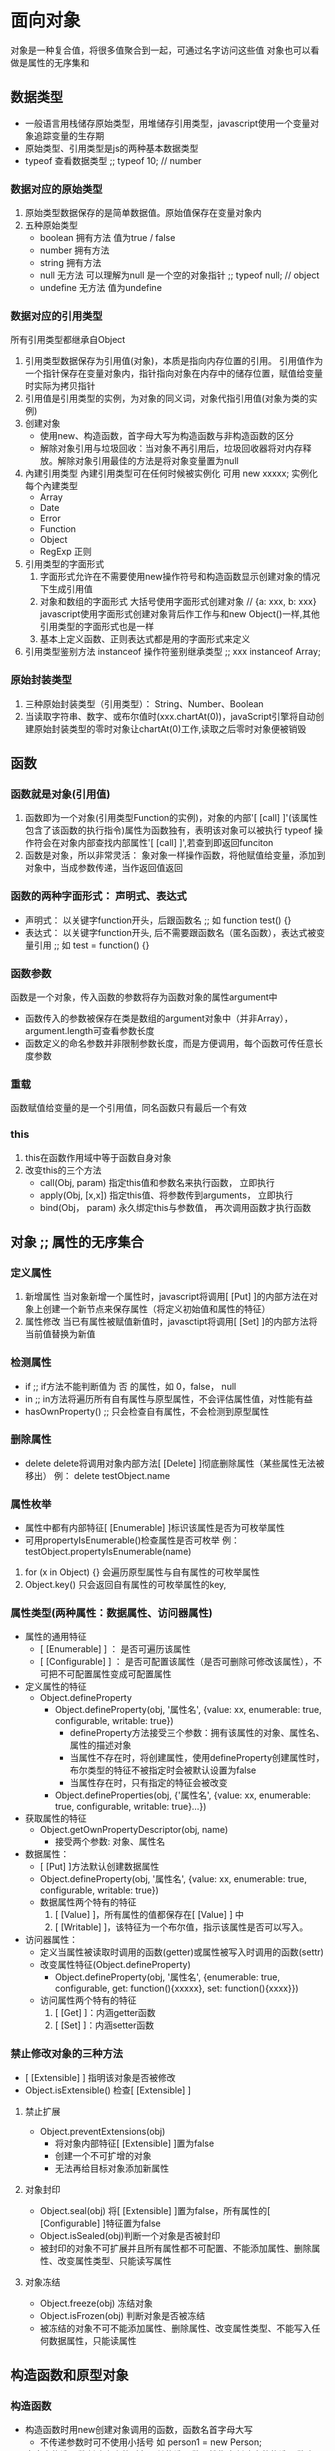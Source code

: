 * 面向对象
  对象是一种复合值，将很多值聚合到一起，可通过名字访问这些值
  对象也可以看做是属性的无序集和

** 数据类型
   - 一般语言用栈储存原始类型，用堆储存引用类型，javascript使用一个变量对象追踪变量的生存期
   - 原始类型、引用类型是js的两种基本数据类型
   - typeof 查看数据类型 ;; typeof 10;  // number
*** 数据对应的原始类型
    1. 原始类型数据保存的是简单数据值。原始值保存在变量对象内
    2. 五种原始类型
       - boolean  拥有方法    值为true / false
       - number   拥有方法
       - string   拥有方法
       - null       无方法    可以理解为null 是一个空的对象指针          ;; typeof null;  // object
       - undefine   无方法    值为undefine
*** 数据对应的引用类型
    所有引用类型都继承自Object
    1. 引用类型数据保存为引用值(对象)，本质是指向内存位置的引用。
       引用值作为一个指针保存在变量对象内，指针指向对象在内存中的储存位置，赋值给变量时实际为拷贝指针
    2. 引用值是引用类型的实例，为对象的同义词，对象代指引用值(对象为类的实例)
    3. 创建对象
       - 使用new、构造函数，首字母大写为构造函数与非构造函数的区分
       - 解除对象引用与垃圾回收：当对象不再引用后，垃圾回收器将对内存释放。解除对象引用最佳的方法是将对象变量置为null
    4. 內建引用类型
       內建引用类型可在任何时候被实例化  可用 new xxxxx; 实例化每个內建类型
          - Array
          - Date
          - Error
          - Function
          - Object
          - RegExp 正则
    5. 引用类型的字面形式
       1. 字面形式允许在不需要使用new操作符号和构造函数显示创建对象的情况下生成引用值
       2. 对象和数组的字面形式
          大括号使用字面形式创建对象 // {a: xxx, b: xxx}
          javascript使用字面形式创建对象背后作工作与和new Object()一样,其他引用类型的字面形式也是一样
       3. 基本上定义函数、正则表达式都是用的字面形式来定义
    6. 引用类型鉴别方法
       instanceof 操作符鉴别继承类型 ;; xxx instanceof Array;

*** 原始封装类型
    1. 三种原始封装类型（引用类型）： String、Number、Boolean
    2. 当读取字符串、数字、或布尔值时(xxx.chartAt(0))，javaScript引擎将自动创建原始封装类型的零时对象让chartAt(0)工作,读取之后零时对象便被销毁


** 函数
*** 函数就是对象(引用值)
   1. 函数即为一个对象(引用类型Function的实例)，对象的内部'[ [call] ]'(该属性包含了该函数的执行指令)属性为函数独有，表明该对象可以被执行
      typeof 操作符会在对象内部查找内部属性'[ [call] ]',若查到即返回funciton
   2. 函数是对象，所以非常灵活： 象对象一样操作函数，将他赋值给变量，添加到对象中，当成参数传递，当作返回值返回
*** 函数的两种字面形式： 声明式、表达式
    - 声明式： 以关键字function开头，后跟函数名  ;; 如 function test() {}
    - 表达式： 以关键字function开头, 后不需要跟函数名（匿名函数），表达式被变量引用   ;; 如 test = function() {}
*** 函数参数
    函数是一个对象，传入函数的参数将存为函数对象的属性argument中
    - 函数传入的参数被保存在类是数组的argument对象中（并非Array），argument.length可查看参数长度
    - 函数定义的命名参数并非限制参数长度，而是方便调用，每个函数可传任意长度参数
*** 重载
    函数赋值给变量的是一个引用值，同名函数只有最后一个有效
*** this
    1. this在函数作用域中等于函数自身对象
    2. 改变this的三个方法
       - call(Obj, param)    指定this值和参数名来执行函数，      立即执行
       - apply(Obj, [x,x])   指定this值、将参数传到arguments，   立即执行
       - bind(Obj， param)   永久绑定this与参数值，              再次调用函数才执行函数


** 对象  ;; 属性的无序集合
*** 定义属性
    1. 新增属性
       当对象新增一个属性时，javascript将调用[ [Put] ]的内部方法在对象上创建一个新节点来保存属性（将定义初始值和属性的特征）
    2. 属性修改
       当已有属性被赋值新值时，javasctipt将调用[ [Set] ]的内部方法将当前值替换为新值
*** 检测属性
    - if   ;; if方法不能判断值为 否 的属性，如 0，false， null
    - in   ;; in方法将遍历所有自有属性与原型属性，不会评估属性值，对性能有益
    - hasOwnProperty()   ;; 只会检查自有属性，不会检测到原型属性
*** 删除属性
    - delete delete将调用对象内部方法[ [Delete] ]彻底删除属性（某些属性无法被移出）
      例： delete testObject.name
*** 属性枚举
    - 属性中都有内部特征[ [Enumerable] ]标识该属性是否为可枚举属性
    - 可用propertyIsEnumerable()检查属性是否可枚举
      例： testObject.propertyIsEnumerable(name)
    1. for (x in Object) {}
       会遍历原型属性与自有属性的可枚举属性
    2. Object.key()
       只会返回自有属性的可枚举属性的key,
*** 属性类型(两种属性：数据属性、访问器属性)
    - 属性的通用特征
      - [ [Enumerable] ] ： 是否可遍历该属性
      - [ [Configurable] ] ： 是否可配置该属性（是否可删除可修改该属性），不可把不可配置属性变成可配置属性
    - 定义属性的特征
      - Object.defineProperty
        - Object.defineProperty(obj, '属性名', {value: xx, enumerable: true, configurable, writable: true})
          - defineProperty方法接受三个参数：拥有该属性的对象、属性名、属性的描述对象
          - 当属性不存在时，将创建属性，使用defineProperty创建属性时，布尔类型的特征不被指定时会被默认设置为false
          - 当属性存在时，只有指定的特征会被改变
        - Object.defineProperties(obj, {'属性名', {value: xx, enumerable: true, configurable, writable: true}...})
    - 获取属性的特征
      - Object.getOwnPropertyDescriptor(obj, name)
        - 接受两个参数: 对象、属性名
    - 数据属性：
      - [ [Put] ]方法默认创建数据属性
      - Object.defineProperty(obj, '属性名', {value: xx, enumerable: true, configurable, writable: true})
      - 数据属性两个特有的特征
        1. [ [Value] ]，所有属性的值都保存在[ [Value] ] 中
        2. [ [Writable] ]，该特征为一个布尔值，指示该属性是否可以写入。
    - 访问器属性：
      - 定义当属性被读取时调用的函数(getter)或属性被写入时调用的函数(settr)
      - 改变属性特征(Object.defineProperty)
        - Object.defineProperty(obj, '属性名', {enumerable: true, configurable, get: function(){xxxxx}, set: function(){xxxx}})
      - 访问属性两个特有的特征
        1. [ [Get] ]：内涵getter函数
        2. [ [Set] ]：内涵setter函数
*** 禁止修改对象的三种方法
    - [ [Extensible] ] 指明该对象是否被修改
    - Object.isExtensible() 检查[ [Extensible] ]
**** 禁止扩展
     - Object.preventExtensions(obj)
       - 将对象内部特征[ [Extensible] ]置为false
       - 创建一个不可扩增的对象
       - 无法再给目标对象添加新属性
**** 对象封印
     - Object.seal(obj) 将[ [Extensible] ]置为false，所有属性的[ [Configurable] ]特征置为false
     - Object.isSealed(obj)判断一个对象是否被封印
     - 被封印的对象不可扩展并且所有属性都不可配置、不能添加属性、删除属性、改变属性类型、只能读写属性
**** 对象冻结
     - Object.freeze(obj) 冻结对象
     - Object.isFrozen(obj) 判断对象是否被冻结
     - 被冻结的对象不可不能添加属性、删除属性、改变属性类型、不能写入任何数据属性，只能读属性


** 构造函数和原型对象
*** 构造函数
    - 构造函数时用new创建对象调用的函数，函数名首字母大写
      - 不传递参数时可不使用小括号
        如 person1 = new Person;
    - 自定义构造函数创建出来的对象，其构造函数属性指向创建它的构造函数
      如 person1.constructor = Person;
    - 若构造函数中显示的调用return
      - return返回的值是一个对象，它会代替新创建的对象实例返回
      - return返回的值是一个原始类型，将会被忽略返回新创建的对象实例
    - 构造函数中可用Object.defineproperty()方法初始化对象属性
    - 构造函数并没有消除代码冗余，10个对象实例将会有100个相同的函数作同样的事情
*** 原型对象 ;; 所有对象的基类
    - 几乎所有的函数都prototype属性，该属性是一个原型对象用来创建新的对象实例
    - Xxxx.prototype 原型对象，对象实例与构造函数(constructor)通过原型对象相连
    1. [ [prototype] ] 原型属性
       - 对象实例中的[ [Prototype] ]属性指向该实例的构造函数的原型对象
       - __proto__ 可直接读写[ [Prototype] ] 属性
       - 原型属性判断
         - Object.getPrototypeOf(obj)读取obj对象的[ [Prototype] ]属性值
         - isPrototypeOf(obj) 检查某一对象是否是另一个对象的原型对象，该方法存在所有对象中
       - 读取对象属性时，先查找对象的自有属性，再查找对象的原型属性
       - delete 只能删除自有属性，不能删除原型属性
    2. 在构造函数中使用原型对象
       - 原型对象的共享机制可一次性为所有对象定义方法
       - 在原型方法中可用this获取实例的数据
       - 注意在原型对象上储存其他类型数据，数据值将被多个实例共享
       - 注意直接使用对象字面形式替换原型对象，如Person.prototype = {xxx}，将改变构造函数属性(->Object)，改变constructor属性指向
       - 当一个函数被创建时，他的prototype属性也被创建，该原型对象的constructor属性指向该函数
    3. 改变原型对象
       - 改变原型对象将会改变所有适应该对象创建的实例中的原型对象方法
       - 对象实例被冻结或封印后，仍然可通过原型对象来改变对象实例([ [prototype] ]只是一个指针指向原型对象)
    4. 內建函数对象的原型对象
       - 通过改变原型对象也可改变javascript引擎的标准內建对象或內建原始封装类型的原型对象。
         例 Array.prototype.xxx = xxxx
            String.prototype.xxx = xxxx


** 继承
   - 原型对象继承
   - 伪类继承
   - 混入继承
*** 原型对象链和Object.prototype
     1. Javascript內建的继承方法被称为[原型对象链]或[原型对象继承]
     2. 原型对象链：对象继承其原型对象，而原型对象继承它的原型对象
     3. 所有对象都默认继承自Object.prototype
     4. 访问一个对象属性是，javascript引擎默认先搜索对象的自有属性，如果没发现该属性则搜索对象的原型对象[ [Prototype] ]，直到继承链末端
     5. Object.prototype的方法
        - hasOwnProperty
        - propertyIsEnumerable
        - isPrototypeOf
        - valueOf 返回一个对象的值表达。 每当一个操作符被用于一个对象是就会调用valueOf()方法，valueOf默认返回对象实例本身。
        - toString 返回一个对象的字符串表达。 上述操作当javascript期望是一个字符串时，一旦valueOf()返回的是一个引用而不是原始值的时候，会调用toString()方法
*** 修改Object.prototype
     修改Object.prototype对象会导致所有对象的原型对象被修改
*** 对象继承
    1. 对象字面形式： 隐式指定Object.prototype为新对象的[ [Prototype] ]
    2. Object.create([对象], [新对象描述]): 显示指定新对象的[ [Prototype] ]
    3. Object.create(mull)
*** 构造函数继承
    function YourConstructor() {// initialization}
    => javascript 引擎对上述函数的实现
    YourConstructor.prototype = Object.creat(Object.prototype, {
      constructor: {
        configurable: true,
        enumerable: true,
        value: YourConstructor,
        writable: true,
      }
    })
*** 构造函数窃取
    可使用call(),apply()调用父类构造函数
** 对象模式
   - 模块模式：一种创建拥有私有数据的单件对象的模式(使用IIFE立调函数表达式返回一个对象)
** 混入
   - 一个对象在不改变原型对象链的情况下得到了另一个对象的属性被成为混入
** 作用域安全的构造函数 
   function Person(name) {
     if (this instanceof Person) {
       xxxxxxxx
     } else {
       return new Person(name);
     }
   }
